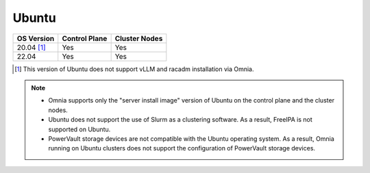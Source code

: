 Ubuntu
======

========== ============= =============
OS Version Control Plane Cluster Nodes
========== ============= =============
20.04 [1]_   Yes            Yes
22.04        Yes            Yes
========== ============= =============

.. [1] This version of Ubuntu does not support vLLM and racadm installation via Omnia.

.. note::
    * Omnia supports only the "server install image" version of Ubuntu on the control plane and the cluster nodes.
    * Ubuntu does not support the use of Slurm as a clustering software. As a result, FreeIPA is not supported on Ubuntu.
    * PowerVault storage devices are not compatible with the Ubuntu operating system. As a result, Omnia running on Ubuntu clusters does not support the configuration of PowerVault storage devices.